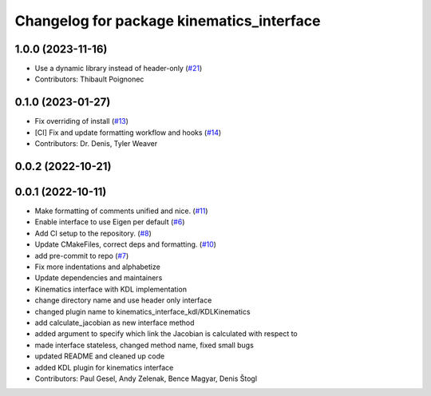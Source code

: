 ^^^^^^^^^^^^^^^^^^^^^^^^^^^^^^^^^^^^^^^^^^
Changelog for package kinematics_interface
^^^^^^^^^^^^^^^^^^^^^^^^^^^^^^^^^^^^^^^^^^

1.0.0 (2023-11-16)
------------------
* Use a dynamic library instead of header-only (`#21 <https://github.com/ros-controls/kinematics_interface/issues/21>`_)
* Contributors: Thibault Poignonec

0.1.0 (2023-01-27)
------------------
* Fix overriding of install (`#13 <https://github.com/ros-controls/kinematics_interface/issues/13>`_)
* [CI] Fix and update formatting workflow and hooks (`#14 <https://github.com/ros-controls/kinematics_interface/issues/14>`_)
* Contributors: Dr. Denis, Tyler Weaver

0.0.2 (2022-10-21)
------------------

0.0.1 (2022-10-11)
------------------
* Make formatting of comments unified and nice. (`#11 <https://github.com/ros-controls/kinematics_interface/issues/11>`_)
* Enable interface to use Eigen per default (`#6 <https://github.com/ros-controls/kinematics_interface/issues/6>`_)
* Add CI setup to the repository. (`#8 <https://github.com/ros-controls/kinematics_interface/issues/8>`_)
* Update CMakeFiles, correct deps and formatting. (`#10 <https://github.com/ros-controls/kinematics_interface/issues/10>`_)
* add pre-commit to repo (`#7 <https://github.com/ros-controls/kinematics_interface/issues/7>`_)
* Fix more indentations and alphabetize
* Update dependencies and maintainers
* Kinematics interface with KDL implementation
* change directory name and use header only interface
* changed plugin name to kinematics_interface_kdl/KDLKinematics
* add calculate_jacobian as new interface method
* added argument to specify which link the Jacobian is calculated with respect to
* made interface stateless, changed method name, fixed small bugs
* updated README and cleaned up code
* added KDL plugin for kinematics interface
* Contributors: Paul Gesel, Andy Zelenak, Bence Magyar, Denis Štogl
